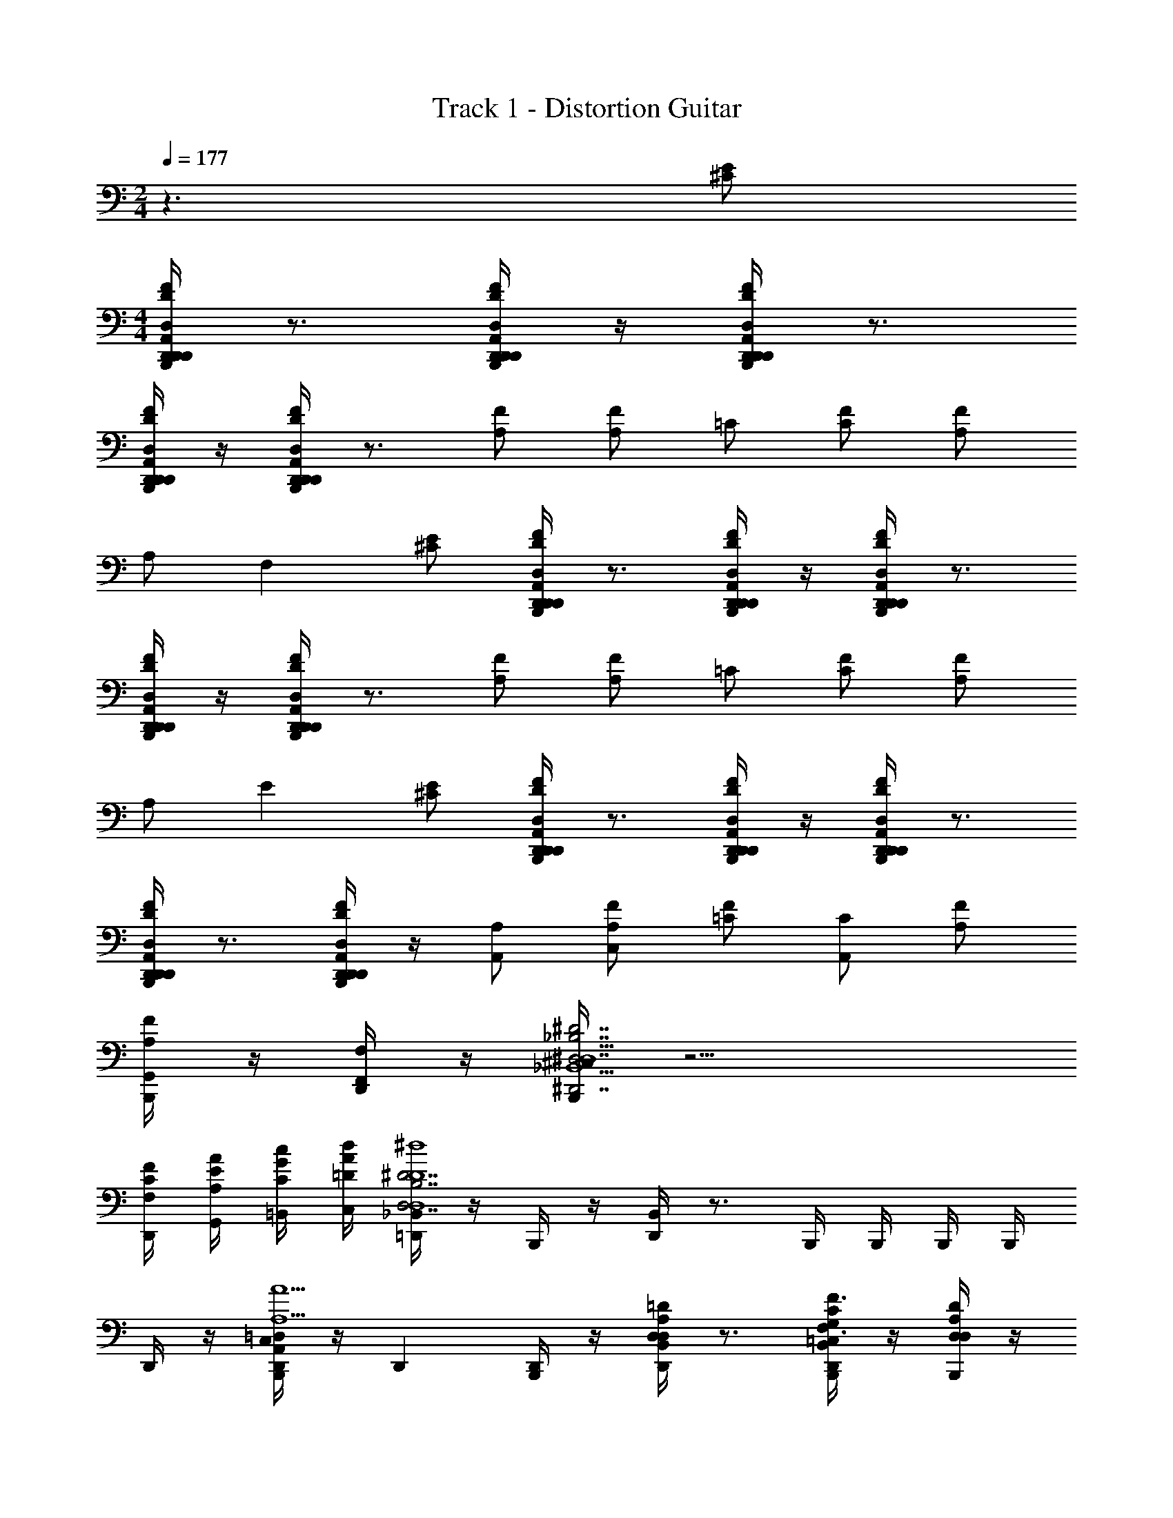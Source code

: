 X: 1
T: Track 1 - Distortion Guitar
Z: ABC Generated by Starbound Composer v0.8.6
L: 1/4
M: 2/4
Q: 1/4=177
K: C
z3/ [E/^C/] 
M: 4/4
[D,,/4B,,,/4A,,/D,,/D,/F/D/A,/D/D,/D/d/A/D,,/] z3/4 [D,,/4B,,,/4A,,/D,,/D,/F/D/A,/D/D,/D/d/A/D,,/] z/4 [D,,/4B,,,/4D,,/A,,/D,/F/D/A,/D/D,/D/d/A/D,,/] z3/4 
[D,,/4B,,,/4A,,/D,,/D,/F/D/A,/D/D,/D/d/A/D,,/] z/4 [D,,/4B,,,/4A,,/D,,/D,/F/D/A,/D/D,/D/d/A/D,,/] z3/4 [A,/F/] [A,/F/] =C/ [C/F/] [A,/F/] 
A,/ [z/F,] [E/^C/] [D,,/4B,,,/4D,,/A,,/D,/F/D/A,/D/D,/D/d/A/D,,/] z3/4 [D,,/4B,,,/4D,,/A,,/D,/F/D/A,/D/D,/A/D/d/D,,/] z/4 [D,,/4B,,,/4D,,/A,,/D,/F/D/A,/D/D,/A/D/d/D,,/] z3/4 
[D,,/4B,,,/4D,,/A,,/D,/F/D/A,/D/D,/A/D/d/D,,/] z/4 [D,,/4B,,,/4D,,/A,,/D,/F/D/A,/D/D,/A/D/d/D,,/] z3/4 [A,/F/] [A,/F/] =C/ [C/F/] [A,/F/] 
A,/ [z/E] [E/^C/] [D,,/4B,,,/4A,,/D,,/D,/F/D/A,/D/D,/d/D/A/D,,/] z3/4 [D,,/4B,,,/4A,,/D,,/D,/F/D/A,/D/D,/d/D/A/D,,/] z/4 [D,,/4B,,,/4A,,/D,,/D,/F/D/A,/D/D,/d/D/A/D,,/] z3/4 
[D,,/4B,,,/4A,,/D,,/D,/F/D/A,/D/D,/d/D/A/D,,/] z3/4 [D,,/4B,,,/4D,,/A,,/D,/F/D/D/D,/A,/d/D/A/D,,/] z/4 [A,/A,,/] [A,/F/C,] [=C/F/] [C/A,,] [A,/F/] 
[B,,,/4A,/F/G,,/] z/4 [D,,/4F,/F,,/] z/4 [B,,,/4^C,/4_B,7/^D7/^D,7/^D,,7/_B,,9/D,,9/D,9/] z13/4 
[F,/4C/4F/4D,,/4] [E/4A,/4A/4G,,/4] [G/4C/4c/4=B,,/4] [A/4=D/4d/4C,/4] [_B,,/4=D,,/4B,7/D,7/^D7/D4^d4_B4D,4] z/4 B,,,/4 z/4 [B,,/4D,,/4] z3/4 B,,,/4 B,,,/4 B,,,/4 B,,,/4 
D,,/4 z/4 [B,,,/4C,/4A,,D,,=D,A5/A,5/] z/4 [z/D,,] [B,,,/4D,,/] z/4 [B,,/4D,,/4D,A,=DD,] z3/4 [B,,/4B,,,/4G,/=C,/C/D,,/F3/F,3/] z/4 [B,,,/4A,/D,/D/D,/] z/4 
[B,,/4D,,/4D,,/D,,/] z/4 [^C,/4B,,,/4=C,C,3/G,3/C3/G2G,2] z3/4 [B,,,/4C,,/] z/4 [B,,/4D,,/4C,G,CC,] z3/4 [B,,/4B,,,/4C,/G,/C/F/F,/C,,/] z/4 [B,,,/4C,/G,/C/C,/GG,] z/4 
[B,,/4D,,/4C,/C,,/] z/4 [C,/G,/C/F,,A3/A,3/] [B,,/4B,,,/4F,,C,F,] z/4 F,,/ [B,,/4D,,/4F,,C,F,cCA,,] z3/4 [B,,/4B,,,/4F,,/C,/F,/F,,/AA,] z/4 [B,,,/4F,,/C,/F,/A,,/] z/4 
[B,,/4D,,/4F,,/C,/F,/F/F,/F,,/] z/4 [^C,/4B,,,/4G,,G,,3/D,3/G,3/G3/G,3/] z3/4 [B,,,/4D,,/] z/4 [B,,/4D,,/4F/F,/G,,/G,,D,G,] z/4 [D,,/DD,] [B,,/4B,,,/4G,,/D,/G,/G,,/] z/4 [B,,,/4G,,/G,/D,/G,,/AA,] z/4 
[B,,/4D,,/4G,,/G,/D,/D,,/] z/4 [C,/4B,,,/4^D,,3/B,,3/^D,3/D,,3/G9/G,9/] z3/4 [B,,/4B,,,/4D,/^D/] z/4 [B,,,/4B,,/4G,/G/D,,/D,,B,,D,] z/4 [B,,/4B,,,/4A,/A/D,,/] z/4 [B,,,/4B,,/4D,,/B,,/D,/B,/B/D,,/] z/4 [B,,/4B,,,/4G,/G/D,,/D,,B,,D,] z/4 
[B,,,/4B,,/4D,/D/D,,/] z/4 [B,,,/4=D,,/4C,/4G,/G/^D,,/B,4D4D,4] z/4 [D,/D/D,,/] [B,,,/4G,/G/D,,/] z/4 [B,,/4=D,,/4B,/B/^D,,/] z/4 [B,,,/4D/d/D,,/] z/4 [=D,,/4B,/B/F,,/] z/4 [D,,/4G,/G/F,,/] z/4 
[D,,/4D/D,/^D,,/] z/4 [C,/4B,,,/4=D,/=D/A,,=D,,D,D,,3/A5/A,5/] z3/4 [B,,,/4D,,/] z/4 [B,,/4D,,/4D,A,DD,] z3/4 [B,,/4B,,,/4G,/=C,/C/D,,/F3/F,3/] z/4 [B,,,/4A,/D,/D/D,/] z/4 
[B,,/4D,,/4D,,/D,,/] z/4 [^C,/4B,,,/4=C,C,3/G,3/C3/G2G,2] z3/4 [B,,,/4C,,/] z/4 [B,,/4D,,/4C,G,CC,] z3/4 [B,,/4B,,,/4C,/G,/C/C,,/FF,] z/4 [B,,,/4C,/G,/C/C,/] z/4 
[B,,/4D,,/4C,/G/G,/C,,/] z/4 [C,/G,/C/F,,A3/A,3/] [B,,/4B,,,/4F,,C,F,] z/4 F,,/ [B,,/4D,,/4F,,C,F,cCA,,] z3/4 [B,,/4B,,,/4F,,/C,/F,/A/A,/F,,/] z/4 [B,,,/4F,,/C,/F,/A,,/FF,] z/4 
[B,,/4D,,/4F,,/C,/F,/F,,/] z/4 [B,,,/4G,,G,,3/D,3/G,3/G3/G,3/] z/4 B,,/4 z/4 [B,,,/4D,,/] z/4 [B,,/4D,,/4F/F,/G,,/G,,D,G,] z/4 [D,,/DD,] [B,,/4B,,,/4G,,/D,/G,/G,,/] z/4 [B,,,/4G,,/G,/D,/G,,/AA,] z/4 
[B,,/4D,,/4G,,/G,/D,/D,,/] z/4 [^C,/4B,,,/4^D,,D,,3/B,,3/^D,3/G7/G,7/] z3/4 [B,,,/4=D,,/] z/4 [D,,/4B,,/4=D,/D/^D,,/D,,B,,^D,] z/4 [E,/E/F,,/] [B,,,/4B,,/4D,,/B,,/D,/F,/F/G,,/] z/4 [=D,,/4D,/^D/F,,/^D,,B,,D,] z/4 
[B,,,/4F,/F/=D,,/] z/4 [D,,/4C,/4F/F,/^D,,5/B,4D4D,4G,4G4] z/4 [GG,] [FF,] [B,,,/4=D=D,F,,] B,,,/4 =D,,/4 D,,/4 
[D,,/4C/=C,/^D,,/] z/4 [B,,,/4^C,/4A,,=D,,D,D,,D7/D,7/A,13/A13/] z3/4 [B,,,/4D,/A,,/D,,/D,,/] z/4 [B,,/4D,,/4D,/E,A,,AA,] z/4 D,,/ [B,,/4B,,,/4E,/A,,/A/A,/D,,/] z/4 [B,,,/4^D,/^G,,/^G/^G,/=D,/] z/4 
[B,,/4D,,/4D,,/D,,/] z/4 [D,/=G,,/=G/=G,/D,/] [B,,/4B,,,/4D,,/D,,/] z/4 [D,,/D,/] [B,,/4D,,/4=C,/F,/F,,/F/D,/] z/4 [D,,/D,,/] [B,,/4B,,,/4F/C,/F,/F,,/D,/] z/4 [B,,,/4G/G,/D,/G,,/D,,/] z/4 
[B,,/4D,,/4G/G,/D,/G,,/D,/] z/4 [^C,/4B,,,/4=C,G,,3C,,3C,3C3] z/4 B,,/4 z/4 [B,,,/4A,,/A,/C,,/] z/4 [B,,/4D,,/4C,/C/C,/] z/4 [D,/D/C,,/] [B,,/4B,,,/4G,/G/C,/] z/4 [B,,,/4D,/D/C,,/G,,C,,C,C] z/4 
[B,,/4D,,/4C,/C/C,/] z/4 [^C,/4B,,,/4=B,^F,,B,,,=B,,B,,B,B,,] z/4 _B,,/4 z/4 [B,,,/4B,/F,,/B,,,/=B,,/B,,/B,/B,,,/] z/4 [_B,,/4D,,/4B,/F,,/B,,,/=B,,/=C,/C/B,,/] z/4 [z/G,D,,G,,,G,,G,,,D5/D,5/] _B,,/4 z/4 [=B,,/4G,/D,,/G,,,/G,,/G,,,/] A,,/4 
[B,,,/4G,,/4G,/D,,/G,,,/G,,/G,,/] z/4 [G,/D,,/G,,,/G,,/G,,,/] [B,,,/4^C,/4D,/A,,/D,,/D,,/] z/4 [D,/A,,/D,,/D,,/] [_B,,/4D,,/4D,/E,A,,AA,] z/4 D,,/ [B,,/4B,,,/4E,/A,,/A/A,/D,,/] z/4 [B,,,/4^D,/^G,,/^G/^G,/=D,/] z/4 
[B,,/4D,,/4D,,/D,,/] z/4 [B,,,/4D,/=G,,/=G/=G,/D,/] z/4 [B,,/4D,,/D,,/] z/4 [B,,,/4D,,/D,/] z/4 [B,,/4D,,/4=C,/F,/=F,,/F/D,/] z/4 [D,,/D,,/] [B,,/4B,,,/4F/C,/F,/F,,/D,/] z/4 [B,,,/4G/G,/D,/G,,/D,,/] z/4 
[B,,/4D,,/4G/G,/D,/G,,/D,/] z/4 [^C,/4B,,,/4=C,G,,3C,,3C,3C3] z/4 B,,/4 z/4 [B,,,/4A/A,/C,,/] z/4 [B,,/4D,,/4c/C/C,/] z/4 [=d/D/C,,/] [B,,/4B,,,/4g/G/C,/] z/4 [B,,,/4d/D/C,,/G,,C,,C,C] z/4 
[B,,/4D,,/4c/C/C,/] z/4 [^C,/4B,,,/4B,^F,,B,,,=B,,B,,=B2B,2] z/4 _B,,/4 z/4 [B,,,/4B,/F,,/B,,,/=B,,/B,,,/] z/4 [_B,,/4D,,/4B,/F,,/B,,,/=B,,/B,,/] z/4 [z/G,D,,G,,,G,,G,,,G5/G,5/] _B,,/4 z/4 [A,,/4G,/D,,/G,,,/G,,/G,,,/] G,,/4 
[B,,,/4=F,,/4G,/D,,/G,,,/G,,/G,,/] z/4 [G,/D,,/G,,,/G,,/E/^C/G,,,/] [D,,/4B,,,/4A,,/D,,/D,/F/D/A,/D/D,/D/d/A/D,,/] z3/4 [D,,/4B,,,/4A,,/D,,/D,/F/D/A,/D/D,/D/d/A/D,,/] z/4 [D,,/4B,,,/4D,,/A,,/D,/F/D/A,/D/D,/D/d/A/D,,/] z3/4 [D,,/4B,,,/4A,,/D,,/D,/F/D/A,/D/D,/D/d/A/D,,/] z/4 
[D,,/4B,,,/4A,,/D,,/D,/F/D/A,/D/D,/D/d/A/D,,/] z3/4 [A,/F/] [A,/F/] =C/ [C/F/] [A,/F/] A,/ 
[z/F,] [E/^C/] [D,,/4B,,,/4D,,/A,,/D,/F/D/A,/D/D,/D/d/A/D,,/] z3/4 [D,,/4B,,,/4D,,/A,,/D,/F/D/A,/D/D,/A/D/d/D,,/] z/4 [D,,/4B,,,/4D,,/A,,/D,/F/D/A,/D/D,/A/D/d/D,,/] z3/4 [D,,/4B,,,/4D,,/A,,/D,/F/D/A,/D/D,/A/D/d/D,,/] z/4 
[D,,/4B,,,/4D,,/A,,/D,/F/D/A,/D/D,/A/D/d/D,,/] z3/4 [A,/F/] [A,/F/] =C/ [C/F/] [A,/F/] A,/ 
[z/E] [E/^C/] [D,,/4B,,,/4A,,/D,,/D,/F/D/A,/D/D,/d/D/A/D,,/] z3/4 [D,,/4B,,,/4A,,/D,,/D,/F/D/A,/D/D,/d/D/A/D,,/] z/4 [D,,/4B,,,/4A,,/D,,/D,/F/D/A,/D/D,/d/D/A/D,,/] z3/4 [D,,/4B,,,/4A,,/D,,/D,/F/D/A,/D/D,/d/D/A/D,,/] z3/4 
[D,,/4B,,,/4D,,/A,,/D,/F/D/D/D,/A,/d/D/A/D,,/] z/4 [A,/A,,/] [A,/F/=C,] [=C/F/] [C/A,,] [A,/F/] [B,,,/4A,/F/G,,/] z/4 [D,,/4F,/F,,/] z/4 
[B,,,/4^C,/4^D,7/_B,7/^D7/^D,,7/D,,8B,,8D,8] z13/4 [F,/4C/4F/4D,,/4] [E/4A,/4A/4G,,/4] 
[G/4C/4c/4=B,,/4] [A/4=D/4d/4C,/4] [_B,,/4=D,,/4^D4^d4_B4D,4] z/4 B,,,/4 z/4 [B,,/4D,,/4] z3/4 B,,,/4 B,,,/4 B,,,/4 B,,,/4 D,,/4 z/4 
[B,,,/4C,/4A,,D,,=D,A5/A,5/] z/4 [z/D,,] [B,,,/4D,,/] z/4 [B,,/4D,,/4D,=DA,,A,D,] z3/4 [B,,/4B,,,/4=C,/C/G,,/G,/D,,/F3/F,3/] z/4 [B,,,/4D,/D/A,,/A,/D,/] z/4 [B,,/4D,,/4D,,/D,,/] z/4 
[^C,/4B,,,/4=C,CG,,G,C,G2G,2] z3/4 [B,,,/4C,/C,,/] z/4 [B,,/4D,,/4G,/C,] z/4 C/ [B,,/4B,,,/4F/F/F,/C,,/] z/4 [B,,,/4D/C,/GG,] z/4 [B,,/4D,,/4G/C,,/] z/4 
[D/F,,A3/A,3/] [B,,/4B,,,/4F,,/] z/4 [F,,/F,,/] [B,,/4D,,/4F,,/F,/C,/cCA,,] z/4 F,,/ [B,,/4B,,,/4F,,/A/A,/F,,/] z/4 [B,,,/4F,,/C,/F,/A,,/FF,] z/4 [B,,/4D,,/4F,,/F,,/] z/4 
[^C,/4B,,,/4G,,D,G,G,,G3/G,3/] z3/4 [B,,,/4G,,/D,/G,/D,,/] z/4 [B,,/4D,,/4G,/D,/G,,/F/F,/G,,/] z/4 [G,,/D,,/DD,] [B,,/4B,,,/4G,,/G,,/] z/4 [B,,,/4G,/D,/G,,/G,,/AA,] z/4 [B,,/4D,,/4G,,/D,,/] z/4 
[C,/4B,,,/4^D,,B,,^D,D,,3/G9/G,9/] z3/4 [B,,/4B,,,/4D,,/B,,/D,/D,/^D/] z/4 [B,,,/4B,,/4G,/G/D,,/D,,B,,D,] z/4 [B,,/4B,,,/4A,/A/D,,/] z/4 [B,,,/4B,,/4B,/B/D,,/D,3/D3/B,3/] z/4 [B,,/4B,,,/4G,/G/D,,/] z/4 [B,,,/4B,,/4D,/D/D,,/] z/4 
[B,,,/4=D,,/4C,/4G,/G/^D,,/D4B,4D,4] z/4 [D,/D/D,,/] [B,,,/4G,/G/D,,/] z/4 [B,,/4=D,,/4B,/B/^D,,/] z/4 [B,,,/4D/d/D,,/] z/4 [=D,,/4B,/B/F,,/] z/4 [D,,/4G,/G/F,,/] z/4 [D,,/4D/D,/^D,,/] z/4 
[C,/4B,,,/4=D,/=D/A,,=D,,D,D,,3/A5/A,5/] z3/4 [B,,,/4D,,/] z/4 [B,,/4D,,/4D,DA,,A,D,] z3/4 [B,,/4B,,,/4=C,/C/G,,/G,/D,,/F3/F,3/] z/4 [B,,,/4D,/D/A,,/A,/D,/] z/4 [B,,/4D,,/4D,,/D,,/] z/4 
[^C,/4B,,,/4=C,G,,3/C,3/G,3/C3/G2G,2] z3/4 [B,,,/4C,,/] z/4 [B,,/4D,,/4G,C,G,,CC,] z3/4 [B,,/4B,,,/4F/C,,/FF,] z/4 [B,,,/4D/C,/] z/4 [B,,/4D,,/4G/G/G,/C,,/] z/4 
[D/F,,A3/A,3/] [B,,/4B,,,/4F,,/] z/4 [F,,/F,,/] [B,,/4D,,/4F,,/F,/C,/cCA,,] z/4 F,,/ [B,,/4B,,,/4F,,/F,,/AA,] z/4 [B,,,/4F,,/C,/F,/A,,/] z/4 [B,,/4D,,/4F,,/F/F,/F,,/] z/4 
[B,,,/4G,,D,G,G,,G3/G,3/] z/4 B,,/4 z/4 [B,,,/4G,,/D,/G,/D,,/] z/4 [B,,/4D,,/4G,/D,/G,,/F/F,/G,,/] z/4 [G,,/D,,/DD,] [B,,/4B,,,/4G,,/G,,/] z/4 [B,,,/4G,/D,/G,,/G,,/AA,] z/4 [B,,/4D,,/4G,,/D,,/] z/4 
[^C,/4B,,,/4^D,,D,,5/B,,5/^D,5/G7/G,7/] z3/4 [B,,,/4=D,,/] z/4 [D,,/4B,,/4=D,/D/^D,,/] z/4 [E,/E/F,,/] [B,,,/4B,,/4F,/F/G,,/D,,3/B,,3/^D,3/] z/4 [=D,,/4D,/^D/F,,/] z/4 [B,,,/4F,/F/D,,/] z/4 
[D,,/4C,/4F/F,/^D,,5/D,4B,4D4G,4G4] z/4 [GG,] [FF,] [B,,,/4=D=D,F,,] B,,,/4 =D,,/4 D,,/4 [D,,/4C/=C,/^D,,/] z/4 
[B,,,/4^C,/4A,,=D,,D,D,,D7/D,7/A,13/A13/] z3/4 [B,,,/4D,/A,,/D,,/D,,/] z/4 [B,,/4D,,/4D,/E,A,,AA,] z/4 D,,/ [B,,/4B,,,/4E,/A,,/A/A,/D,,/] z/4 [B,,,/4^D,/^G,,/^G/^G,/=D,/] z/4 [B,,/4D,,/4D,,/D,,/] z/4 
[D,/=G,,/=G/=G,/D,/] [B,,/4B,,,/4D,,/D,,/] z/4 [D,,/D,/] [B,,/4D,,/4=C,/F,/F,,/F/D,/] z/4 [D,,/D,,/] [B,,/4B,,,/4F/C,/F,/F,,/D,/] z/4 [B,,,/4G/G,/D,/G,,/D,,/] z/4 [B,,/4D,,/4G/G,/D,/G,,/D,/] z/4 
[^C,/4B,,,/4=C,G,,3C,,3C,3C3] z/4 B,,/4 z/4 [B,,,/4A,,/A,/C,,/] z/4 [B,,/4D,,/4C,/C/C,/] z/4 [D,/D/C,,/] [B,,/4B,,,/4G,/G/C,/] z/4 [B,,,/4D,/D/C,,/G,,C,,C,C] z/4 [B,,/4D,,/4C,/C/C,/] z/4 
[^C,/4B,,,/4=B,^F,,B,,,=B,,B,,B,B,,] z/4 _B,,/4 z/4 [B,,,/4B,/F,,/B,,,/=B,,/B,,/B,/B,,,/] z/4 [_B,,/4D,,/4B,/F,,/B,,,/=B,,/=C,/C/B,,/] z/4 [z/G,D,,G,,,G,,G,,,D5/D,5/] _B,,/4 z/4 [=B,,/4G,/D,,/G,,,/G,,/G,,,/] A,,/4 [B,,,/4G,,/4G,/D,,/G,,,/G,,/G,,/] z/4 
[G,/D,,/G,,,/G,,/G,,,/] [B,,,/4^C,/4D,/A,,/D,,/D,,/] z/4 [D,/A,,/D,,/D,,/] [_B,,/4D,,/4D,/E,A,,AA,] z/4 D,,/ [B,,/4B,,,/4E,/A,,/A/A,/D,,/] z/4 [B,,,/4^D,/^G,,/^G/^G,/=D,/] z/4 [B,,/4D,,/4D,,/D,,/] z/4 
[B,,,/4D,/=G,,/=G/=G,/D,/] z/4 [B,,/4D,,/D,,/] z/4 [B,,,/4D,,/D,/] z/4 [B,,/4D,,/4=C,/F,/=F,,/F/D,/] z/4 [D,,/D,,/] [B,,/4B,,,/4F/C,/F,/F,,/D,/] z/4 [B,,,/4G/G,/D,/G,,/D,,/] z/4 [B,,/4D,,/4G/G,/D,/G,,/D,/] z/4 
[^C,/4B,,,/4=C,G,,3C,,3C,3C3] z/4 B,,/4 z/4 [B,,,/4A/A,/C,,/] z/4 [B,,/4D,,/4c/C/C,/] z/4 [=d/D/C,,/] [B,,/4B,,,/4g/G/C,/] z/4 [B,,,/4d/D/C,,/G,,C,,C,C] z/4 [B,,/4D,,/4c/C/C,/] z/4 
[^C,/4B,,,/4B,^F,,B,,,=B,,B,,=B2B,2] z/4 _B,,/4 z/4 [B,,,/4B,/F,,/B,,,/=B,,/B,,,/] z/4 [_B,,/4D,,/4B,/F,,/B,,,/=B,,/B,,/] z/4 [z/G,D,,G,,,G,,G,,,G5/G,5/] _B,,/4 z/4 [A,,/4G,/D,,/G,,,/G,,/G,,,/] G,,/4 [B,,,/4=F,,/4G,/D,,/G,,,/G,,/G,,/] z/4 
[G,/D,,/G,,,/G,,/E/^C/G,,,/] [D,,/4B,,,/4A,,/D,,/D,/F/D/A,/D/D,/D/d/A/D,,/] z3/4 [D,,/4B,,,/4A,,/D,,/D,/F/D/A,/D/D,/D/d/A/D,,/] z/4 [D,,/4B,,,/4D,,/A,,/D,/F/D/A,/D/D,/D/d/A/D,,/] z3/4 [D,,/4B,,,/4A,,/D,,/D,/F/D/A,/D/D,/D/d/A/D,,/] z/4 [D,,/4B,,,/4A,,/D,,/D,/F/D/A,/D/D,/D/d/A/D,,/] z3/4 
[A,/F/] [A,/F/] =C/ [C/F/] [A,/F/] A,/ [z/F,] [E/^C/] 
[D,,/4B,,,/4D,,/A,,/D,/F/D/A,/D/D,/D/d/A/D,,/] z3/4 [D,,/4B,,,/4D,,/A,,/D,/F/D/A,/D/D,/A/D/d/D,,/] z/4 [D,,/4B,,,/4D,,/A,,/D,/F/D/A,/D/D,/A/D/d/D,,/] z3/4 [D,,/4B,,,/4D,,/A,,/D,/F/D/A,/D/D,/A/D/d/D,,/] z/4 [D,,/4B,,,/4D,,/A,,/D,/F/D/A,/D/D,/A/D/d/D,,/] z3/4 
[A,/F/] [A,/F/] =C/ [C/F/] [A,/F/] A,/ [z/E] [E/^C/] 
[D,,/4B,,,/4A,,/D,,/D,/F/D/A,/D/D,/d/D/A/D,,/] z3/4 [D,,/4B,,,/4A,,/D,,/D,/F/D/A,/D/D,/d/D/A/D,,/] z/4 [D,,/4B,,,/4A,,/D,,/D,/F/D/A,/D/D,/d/D/A/D,,/] z3/4 [D,,/4B,,,/4A,,/D,,/D,/F/D/A,/D/D,/d/D/A/D,,/] z3/4 [D,,/4B,,,/4D,,/A,,/D,/F/D/D/D,/A,/d/D/A/D,,/] z/4 
[A,/A,,/] [A,/F/=C,] [=C/F/] [C/A,,] [A,/F/] [B,,,/4A,/F/G,,/] z/4 [D,,/4F,/F,,/] z/4 [B,,,/4^C,/4_B,7/^D,7/^D7/^D,,7/B,,9/D,,9/D,9/] z13/4 
[F,/4C/4F/4D,,/4] [E/4A,/4A/4G,,/4] [G/4C/4c/4=B,,/4] [A/4=D/4d/4C,/4] [_B,,/4=D,,/4B,7/D,7/^D7/D4^d4_B4D,4] z/4 B,,,/4 z/4 [B,,/4D,,/4] z3/4 B,,,/4 B,,,/4 B,,,/4 B,,,/4 
D,,/4 z/4 [B,,,/4C,/4A,,D,,=D,A5/A,5/] z/4 [z/D,,] [B,,,/4D,,/] z/4 [B,,/4D,,/4D,A,=DD,] z3/4 [B,,/4B,,,/4G,/=C,/C/D,,/F3/F,3/] z/4 [B,,,/4A,/D,/D/D,/] z/4 
[B,,/4D,,/4D,,/D,,/] z/4 [^C,/4B,,,/4=C,C,3/G,3/C3/G2G,2] z3/4 [B,,,/4C,,/] z/4 [B,,/4D,,/4C,G,CC,] z3/4 [B,,/4B,,,/4C,/G,/C/C,,/FF,] z/4 [B,,,/4C,/G,/C/C,/] z/4 
[B,,/4D,,/4C,/C,,/GG,] z/4 [C,/G,/C/F,,] [B,,/4B,,,/4F,,C,F,AA,] z/4 F,,/ [B,,/4D,,/4F,,C,F,cCA,,] z3/4 [B,,/4B,,,/4F,,/C,/F,/F,,/AA,] z/4 [B,,,/4F,,/C,/F,/A,,/] z/4 
[B,,/4D,,/4F,,/C,/F,/F/F,/F,,/] z/4 [^C,/4B,,,/4G,,G,,3/D,3/G,3/G3/G,3/] z3/4 [B,,,/4D,,/] z/4 [B,,/4D,,/4F/F,/G,,/G,,D,G,] z/4 [D,,/DD,] [B,,/4B,,,/4G,,/D,/G,/G,,/] z/4 [B,,,/4G,,/G,/D,/G,,/AA,] z/4 
[B,,/4D,,/4G,,/G,/D,/D,,/] z/4 [C,/4B,,,/4^D,,3/B,,3/^D,3/D,,3/G9/G,9/] z3/4 [B,,/4B,,,/4D,/^D/] z/4 [B,,,/4B,,/4G,/G/D,,/D,,B,,D,] z/4 [B,,/4B,,,/4A,/A/D,,/] z/4 [B,,,/4B,,/4D,,/B,,/D,/B,/B/D,,/] z/4 [B,,/4B,,,/4G,/G/D,,/D,,B,,D,] z/4 
[B,,,/4B,,/4D,/D/D,,/] z/4 [B,,,/4=D,,/4C,/4G,/G/^D,,/B,4D4D,4] z/4 [D,/D/D,,/] [B,,,/4G,/G/D,,/] z/4 [B,,/4=D,,/4B,/B/^D,,/] z/4 [B,,,/4D/d/D,,/] z/4 [=D,,/4B,/B/F,,/] z/4 [D,,/4G,/G/F,,/] z/4 
[D,,/4D/D,/^D,,/] z/4 [C,/4B,,,/4=D,/=D/A,,=D,,D,D,,3/A5/A,5/] z3/4 [B,,,/4D,,/] z/4 [B,,/4D,,/4D,A,DD,] z3/4 [B,,/4B,,,/4G,/=C,/C/D,,/F3/F,3/] z/4 [B,,,/4A,/D,/D/D,/] z/4 
[B,,/4D,,/4D,,/D,,/] z/4 [^C,/4B,,,/4CG,=C,C,G2G,2] z3/4 [B,,,/4C,/C,,/] z/4 [B,,/4D,,/4G,/C,] z/4 C/ [B,,/4B,,,/4F/C,,/FF,] z/4 [B,,,/4D/C,/] z/4 
[B,,/4D,,/4G/G/G,/C,,/] z/4 [D/F,,A3/A,3/] [B,,/4B,,,/4F,,/] z/4 [F,,/F,,/] [B,,/4D,,/4F,,/C,/F,/cCA,,] z/4 F,,/ [B,,/4B,,,/4F,,/F,,/AA,] z/4 [B,,,/4F,,/C,/F,/A,,/] z/4 
[B,,/4D,,/4F,,/F/F,/F,,/] z/4 [B,,,/4G,,D,G,G,,G3/G,3/] z/4 B,,/4 z/4 [B,,,/4G,/G,,/D,/D,,/] z/4 [B,,/4D,,/4D,/G,/G,,/F/F,/G,,/] z/4 [G,,/D,,/DD,] [B,,/4B,,,/4G,,/G,,/] z/4 [B,,,/4G,/D,/G,,/G,,/AA,] z/4 
[B,,/4D,,/4G,,/D,,/] z/4 [^C,/4B,,,/4^D,,D,,3/B,,3/^D,3/G3G,7/] z3/4 [B,,,/4=D,,/] z/4 [D,,/4B,,/4=D,/D/^D,,/D,,B,,^D,] z/4 [E,/E/F,,/] [B,,,/4B,,/4D,,/B,,/D,/F,/F/G,,/] z/4 [=D,,/4D,/^D/F,,/^D,,B,,D,] z/4 
[B,,,/4F,/F/=D,,/] z/4 [D,,/4C,/4F/F,/^D,,5/B,4D4D,4G,4G4] z/4 [GG,] [FF,] [B,,,/4=D=D,F,,] B,,,/4 =D,,/4 D,,/4 
[D,,/4C/=C,/^D,,/] z/4 [B,,,/4^C,/4A,,=D,,D,D,,D7/D,7/A,13/A13/] z3/4 [B,,,/4D,/A,,/D,,/D,,/] z/4 [B,,/4D,,/4D,/E,A,,AA,] z/4 D,,/ [B,,/4B,,,/4E,/A,,/A/A,/D,,/] z/4 [B,,,/4^D,/^G,,/^G/^G,/=D,/] z/4 
[B,,/4D,,/4D,,/D,,/] z/4 [D,/=G,,/=G/=G,/D,/] [B,,/4B,,,/4D,,/D,,/] z/4 [D,,/D,/] [B,,/4D,,/4=C,/F,/F,,/F/D,/] z/4 [D,,/D,,/] [B,,/4B,,,/4F/C,/F,/F,,/D,/] z/4 [B,,,/4G/G,/D,/G,,/D,,/] z/4 
[B,,/4D,,/4G/G,/D,/G,,/D,/] z/4 [^C,/4B,,,/4=C,G,,3C,,3C,3C3] z/4 B,,/4 z/4 [B,,,/4A,,/A,/C,,/] z/4 [B,,/4D,,/4C,/C/C,/] z/4 [D,/D/C,,/] [B,,/4B,,,/4G,/G/C,/] z/4 [B,,,/4D,/D/C,,/G,,C,,C,C] z/4 
[B,,/4D,,/4C,/C/C,/] z/4 [^C,/4B,,,/4=B,^F,,B,,,=B,,B,,B,B,,] z/4 _B,,/4 z/4 [B,,,/4B,/F,,/B,,,/=B,,/B,,/B,/B,,,/] z/4 [_B,,/4D,,/4B,/F,,/B,,,/=B,,/=C,/C/B,,/] z/4 [z/G,D,,G,,,G,,G,,,D5/D,5/] _B,,/4 z/4 [=B,,/4G,/D,,/G,,,/G,,/G,,,/] A,,/4 
[B,,,/4G,,/4G,/D,,/G,,,/G,,/G,,/] z/4 [G,/D,,/G,,,/G,,/G,,,/] [B,,,/4^C,/4D,/A,,/D,,/D,,/] z/4 [D,/A,,/D,,/D,,/] [_B,,/4D,,/4D,/E,A,,AA,] z/4 D,,/ [B,,/4B,,,/4E,/A,,/A/A,/D,,/] z/4 [B,,,/4^D,/^G,,/^G/^G,/=D,/] z/4 
[B,,/4D,,/4D,,/D,,/] z/4 [B,,,/4D,/=G,,/=G/=G,/D,/] z/4 [B,,/4D,,/D,,/] z/4 [B,,,/4D,,/D,/] z/4 [B,,/4D,,/4=C,/F,/=F,,/F/D,/] z/4 [D,,/D,,/] [B,,/4B,,,/4F/C,/F,/F,,/D,/] z/4 [B,,,/4G/G,/D,/G,,/D,,/] z/4 
[B,,/4D,,/4G/G,/D,/G,,/D,/] z/4 [^C,/4B,,,/4=C,G,,3C,,3C,3C3] z/4 B,,/4 z/4 [B,,,/4A/A,/C,,/] z/4 [B,,/4D,,/4c/C/C,/] z/4 [=d/D/C,,/] [B,,/4B,,,/4g/G/C,/] z/4 [B,,,/4d/D/C,,/G,,C,,C,C] z/4 
[B,,/4D,,/4c/C/C,/] z/4 [^C,/4B,,,/4B,^F,,B,,,=B,,B,,=B2B,2] z/4 _B,,/4 z/4 [B,,,/4B,/F,,/B,,,/=B,,/B,,,/] z/4 [_B,,/4D,,/4B,/F,,/B,,,/=B,,/B,,/] z/4 [z/G,D,,G,,,G,,G,,,G5/G,5/] _B,,/4 z/4 [A,,/4G,/D,,/G,,,/G,,/G,,,/] G,,/4 
[B,,,/4=F,,/4G,/D,,/G,,,/G,,/G,,/] z/4 [G,/D,,/G,,,/G,,/E/^C/G,,,/] [B,,,/4D,,/4A,,/D,,/D,/F/D/A,/D/D,/d/D/A/D,,/] z3/4 [B,,,/4D,,/4A,,/D,,/D,/F/D/A,/D/D,/d/D/A/D,,/] z/4 [B,,,/4D,,/4D,,/A,,/D,/F/D/A,/D/D,/d/D/A/D,,/] z3/4 [B,,,/4D,,/4A,,/D,,/D,/F/D/A,/D/D,/D/d/A/D,,/] z/4 
[B,,,/4D,,/4A,,/D,,/D,/F/D/A,/D/D,/D/A/d/D,,/] 
